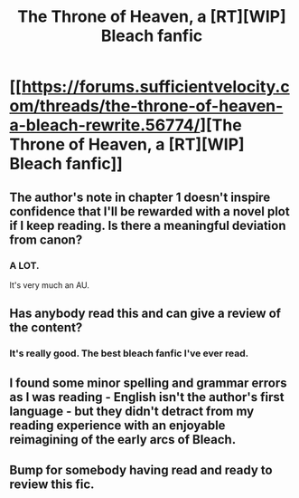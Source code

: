 #+TITLE: The Throne of Heaven, a [RT][WIP] Bleach fanfic

* [[https://forums.sufficientvelocity.com/threads/the-throne-of-heaven-a-bleach-rewrite.56774/][The Throne of Heaven, a [RT][WIP] Bleach fanfic]]
:PROPERTIES:
:Author: Subrosian_Smithy
:Score: 8
:DateUnix: 1581666120.0
:DateShort: 2020-Feb-14
:END:

** The author's note in chapter 1 doesn't inspire confidence that I'll be rewarded with a novel plot if I keep reading. Is there a meaningful deviation from canon?
:PROPERTIES:
:Author: earnestadmission
:Score: 10
:DateUnix: 1581668361.0
:DateShort: 2020-Feb-14
:END:

*** A LOT.

It's very much an AU.
:PROPERTIES:
:Author: Johnkabs
:Score: 2
:DateUnix: 1586813558.0
:DateShort: 2020-Apr-14
:END:


** Has anybody read this and can give a review of the content?
:PROPERTIES:
:Author: Sonderjye
:Score: 6
:DateUnix: 1581777101.0
:DateShort: 2020-Feb-15
:END:

*** It's really good. The best bleach fanfic I've ever read.
:PROPERTIES:
:Author: Johnkabs
:Score: 2
:DateUnix: 1586813587.0
:DateShort: 2020-Apr-14
:END:


** I found some minor spelling and grammar errors as I was reading - English isn't the author's first language - but they didn't detract from my reading experience with an enjoyable reimagining of the early arcs of Bleach.
:PROPERTIES:
:Author: Subrosian_Smithy
:Score: 2
:DateUnix: 1581666269.0
:DateShort: 2020-Feb-14
:END:


** Bump for somebody having read and ready to review this fic.
:PROPERTIES:
:Author: hoja_nasredin
:Score: 1
:DateUnix: 1581908431.0
:DateShort: 2020-Feb-17
:END:
